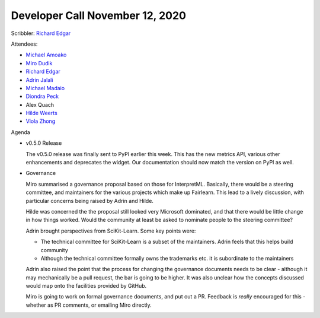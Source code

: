 Developer Call November 12, 2020
--------------------------------

Scribbler: `Richard Edgar <https://github.com/riedgar-ms>`_

Attendees:

- `Michael Amoako <https://github.com/michaelamoako>`_
- `Miro Dudik <https://github.com/MiroDudik>`_
- `Richard Edgar <https://github.com/riedgar-ms>`_
- `Adrin Jalali <https://github.com/adrinjalali>`_
- `Michael Madaio  <https://github.com/mmadaio>`_
- `Diondra Peck <https://github.com/diondrapeck>`_
- Alex Quach
- `Hilde Weerts <https://github.com/hildeweerts>`_
- `Viola Zhong <https://github.com/violazhong>`_

Agenda


- v0.5.0 Release

  The v0.5.0 release was finally sent to PyPI earlier this week.
  This has the new metrics API, various other enhancements and deprecates
  the widget. Our documentation should now match the version on PyPI
  as well.

- Governance

  Miro summarised a governance proposal based on those for InterpretML.
  Basically, there would be a steering committee, and maintainers for
  the various projects which make up Fairlearn.
  This lead to a lively discussion, with particular concerns being raised
  by Adrin and Hilde.

  Hilde was concerned the the proposal still looked very Microsoft
  dominated, and that there would be little change in how things worked.
  Would the community at least be asked to nominate people to the
  steering committee?

  Adrin brought perspectives from SciKit-Learn. Some key points were:

  - The technical committee for SciKit-Learn is a subset of the
    maintainers. Adrin feels that this helps build community
  - Although the technical committee formally owns the trademarks etc.
    it is subordinate to the maintainers

  Adrin also raised the point that the process for changing the governance
  documents needs to be clear - although it may mechanically be a
  pull request, the bar is going to be higher.
  It was also unclear how the concepts discussed would map onto the
  facilities provided by GitHub.

  Miro is going to work on formal governance documents, and put out a PR.
  Feedback is *really* encouraged for this - whether as PR comments, or
  emailing Miro directly.